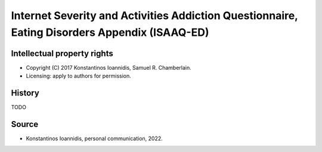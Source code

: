 ..  docs/source/tasks/isaaq.rst

..  Copyright (C) 2012, University of Cambridge, Department of Psychiatry.
    Created by Rudolf Cardinal (rnc1001@cam.ac.uk).
    .
    This file is part of CamCOPS.
    .
    CamCOPS is free software: you can redistribute it and/or modify
    it under the terms of the GNU General Public License as published by
    the Free Software Foundation, either version 3 of the License, or
    (at your option) any later version.
    .
    CamCOPS is distributed in the hope that it will be useful,
    but WITHOUT ANY WARRANTY; without even the implied warranty of
    MERCHANTABILITY or FITNESS FOR A PARTICULAR PURPOSE. See the
    GNU General Public License for more details.
    .
    You should have received a copy of the GNU General Public License
    along with CamCOPS. If not, see <http://www.gnu.org/licenses/>.


.. _isaaqed:


Internet Severity and Activities Addiction Questionnaire, Eating Disorders Appendix (ISAAQ-ED)
----------------------------------------------------------------------------------------------

Intellectual property rights
~~~~~~~~~~~~~~~~~~~~~~~~~~~~

- Copyright (C) 2017 Konstantinos Ioannidis, Samuel R. Chamberlain.

- Licensing: apply to authors for permission.


History
~~~~~~~

TODO

Source
~~~~~~

- Konstantinos Ioannidis, personal communication, 2022.
